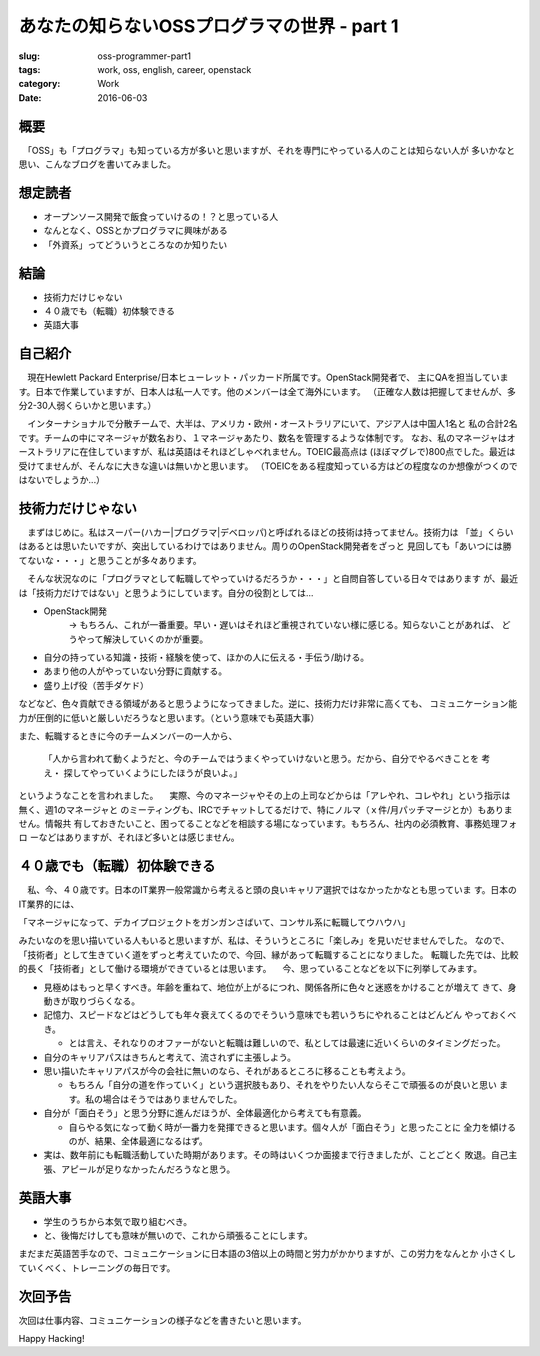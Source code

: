 あなたの知らないOSSプログラマの世界 - part 1
--------------------------------------------

:slug: oss-programmer-part1
:tags: work, oss, english, career, openstack
:category: Work
:date: 2016-06-03


概要
====

　「OSS」も「プログラマ」も知っている方が多いと思いますが、それを専門にやっている人のことは知らない人が
多いかなと思い、こんなブログを書いてみました。


想定読者
========

* オープンソース開発で飯食っていけるの！？と思っている人
* なんとなく、OSSとかプログラマに興味がある
* 「外資系」ってどういうところなのか知りたい

結論
====

* 技術力だけじゃない
* ４０歳でも（転職）初体験できる
* 英語大事


自己紹介
==========

　現在Hewlett Packard Enterprise/日本ヒューレット・パッカード所属です。OpenStack開発者で、
主にQAを担当しています。日本で作業していますが、日本人は私一人です。他のメンバーは全て海外にいます。
（正確な人数は把握してませんが、多分2-30人弱くらいかと思います。）

　インターナショナルで分散チームで、大半は、アメリカ・欧州・オーストラリアにいて、アジア人は中国人1名と
私の合計2名です。チームの中にマネージャが数名おり、１マネージャあたり、数名を管理するような体制です。
なお、私のマネージャはオーストラリアに在住していますが、私は英語はそれほどしゃべれません。TOEIC最高点は
(ほぼマグレで)800点でした。最近は受けてませんが、そんなに大きな違いは無いかと思います。
（TOEICをある程度知っている方はどの程度なのか想像がつくのではないでしょうか...）


技術力だけじゃない
===================

　まずはじめに。私はスーパー(ハカー|プログラマ|デベロッパ)と呼ばれるほどの技術は持ってません。技術力は
「並」くらいはあるとは思いたいですが、突出しているわけではありません。周りのOpenStack開発者をざっと
見回しても「あいつには勝てないな・・・」と思うことが多々あります。

　そんな状況なのに「プログラマとして転職してやっていけるだろうか・・・」と自問自答している日々ではあります
が、最近は「技術力だけではない」と思うようにしています。自分の役割としては...

* OpenStack開発
   -> もちろん、これが一番重要。早い・遅いはそれほど重視されていない様に感じる。知らないことがあれば、
   どうやって解決していくのかが重要。
* 自分の持っている知識・技術・経験を使って、ほかの人に伝える・手伝う/助ける。
* あまり他の人がやっていない分野に貢献する。
* 盛り上げ役（苦手ダケド）

などなど、色々貢献できる領域があると思うようになってきました。逆に、技術力だけ非常に高くても、
コミュニケーション能力が圧倒的に低いと厳しいだろうなと思います。（という意味でも英語大事）

また、転職するときに今のチームメンバーの一人から、

  「人から言われて動くようだと、今のチームではうまくやっていけないと思う。だから、自分でやるべきことを
  考え・ 探してやっていくようにしたほうが良いよ。」

というようなことを言われました。
　実際、今のマネージャやその上の上司などからは「アレやれ、コレやれ」という指示は無く、週1のマネージャと
のミーティングも、IRCでチャットしてるだけで、特にノルマ（ｘ件/月パッチマージとか）もありません。情報共
有しておきたいこと、困ってることなどを相談する場になっています。もちろん、社内の必須教育、事務処理フォロ
ーなどはありますが、それほど多いとは感じません。


４０歳でも（転職）初体験できる
===============================

　私、今、４０歳です。日本のIT業界一般常識から考えると頭の良いキャリア選択ではなかったかなとも思っていま
す。日本のIT業界的には、

「マネージャになって、デカイプロジェクトをガンガンさばいて、コンサル系に転職してウハウハ」

みたいなのを思い描いている人もいると思いますが、私は、そういうところに「楽しみ」を見いだせませんでした。
なので、「技術者」として生きていく道をずっと考えていたので、今回、縁があって転職することになりました。
転職した先では、比較的長く「技術者」として働ける環境ができているとは思います。
　今、思っていることなどを以下に列挙してみます。

* 見極めはもっと早くすべき。年齢を重ねて、地位が上がるにつれ、関係各所に色々と迷惑をかけることが増えて
  きて、身動きが取りづらくなる。
* 記憶力、スピードなどはどうしても年々衰えてくるのでそういう意味でも若いうちにやれることはどんどん
  やっておくべき。

  * とは言え、それなりのオファーがないと転職は難しいので、私としては最速に近いくらいのタイミングだった。
* 自分のキャリアパスはきちんと考えて、流されずに主張しよう。
* 思い描いたキャリアパスが今の会社に無いのなら、それがあるところに移ることも考えよう。

  * もちろん「自分の道を作っていく」という選択肢もあり、それをやりたい人ならそこで頑張るのが良いと思い
    ます。私の場合はそうではありませんでした。
* 自分が「面白そう」と思う分野に進んだほうが、全体最適化から考えても有意義。

  * 自らやる気になって動く時が一番力を発揮できると思います。個々人が「面白そう」と思ったことに
    全力を傾けるのが、結果、全体最適になるはず。
* 実は、数年前にも転職活動していた時期があります。その時はいくつか面接まで行きましたが、ことごとく
  敗退。自己主張、アピールが足りなかったんだろうなと思う。


英語大事
==========

* 学生のうちから本気で取り組むべき。
* と、後悔だけしても意味が無いので、これから頑張ることにします。

まだまだ英語苦手なので、コミュニケーションに日本語の3倍以上の時間と労力がかかりますが、この労力をなんとか
小さくしていくべく、トレーニングの毎日です。


次回予告
========

次回は仕事内容、コミュニケーションの様子などを書きたいと思います。


Happy Hacking!
